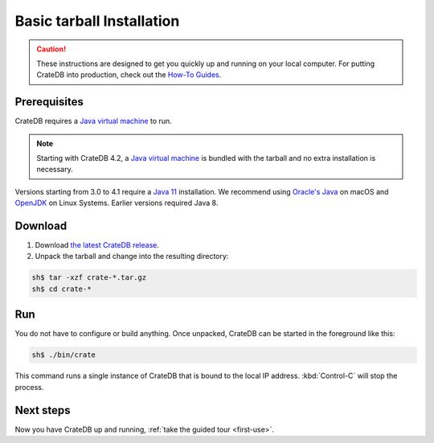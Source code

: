 .. highlight:: sh

.. _basic-install:

==================================
Basic tarball Installation
==================================

.. CAUTION::

   These instructions are designed to get you quickly up and running on your
   local computer. For putting CrateDB into production, check out the `How-To
   Guides`_.

.. SEEALSO::

   This page shows you how get up and running directly from the tarball on any
   `Unix-like system`_.

   Specialised install guides are available for: :ref:`Linux <linux-install>`,
   :ref:`macOS <mac-install>`, :ref:`Microsoft Windows <windows-install>`, and
   :ref:`Docker <docker-install>`.


Prerequisites
=============

CrateDB requires a `Java virtual machine`_ to run.

.. NOTE::

   Starting with CrateDB 4.2, a `Java virtual machine`_ is bundled with the
   tarball and no extra installation is necessary.

Versions starting from 3.0 to 4.1 require a `Java 11`_ installation. We
recommend using `Oracle's Java`_ on macOS and OpenJDK_ on Linux Systems.
Earlier versions required Java 8.


.. _install_targz:

Download
========

1. Download `the latest CrateDB release`_.
2. Unpack the tarball and change into the resulting directory:

.. code-block:: console

   sh$ tar -xzf crate-*.tar.gz
   sh$ cd crate-*

.. SEEALSO::

   Other releases of CrateDB are `also available`_.

   Check out the `release notes`_ for specific information about each CrateDB
   release.


.. _run:

Run
===

You do not have to configure or build anything. Once unpacked, CrateDB can be
started in the foreground like this:

.. code-block:: console

   sh$ ./bin/crate

This command runs a single instance of CrateDB that is bound to the local IP
address. :kbd:`Control-C` will stop the process.

.. SEEALSO::

   Consult the `CrateDB reference documentation`_ for help using this command.


.. _next:

Next steps
==========

Now you have CrateDB up and running, :ref:`take the guided tour <first-use>`.


.. _also available: https://cdn.crate.io/downloads/releases/
.. _An introductory tutorial: https://crate.io/docs/crate/guide/tutorials/hello.html
.. _bootstrap checks: https://crate.io/docs/crate/guide/en/latest/admin/bootstrap-checks.html
.. _crash: https://crate.io/docs/crate/guide/getting_started/connect/crash.html
.. _How-To Guides: https://crate.io/docs/crate/howtos/en/latest/
.. _CrateDB reference documentation: https://crate.io/docs/crate/reference/en/latest/run.html
.. _How to run CrateDB in a multi node setup: https://crate.io/docs/crate/guide/getting_started/scale/multi_node_setup.html
.. _install section: https://crate.io/docs/crate/guide/getting_started/install/index.html
.. _Java 11: https://www.oracle.com/technetwork/java/javase/downloads/index.html
.. _Java virtual machine: https://en.wikipedia.org/wiki/Java_virtual_machine
.. _OpenJDK: https://openjdk.java.net/projects/jdk/11/
.. _Oracle's Java: https://www.java.com/en/download/help/mac_install.xml
.. _release notes: https://crate.io/docs/crate/reference/en/latest/release_notes/index.html
.. _the latest CrateDB release: https://crate.io/download/
.. _Unix-like system: https://en.wikipedia.org/wiki/Unix-like
.. _web administration interface: https://crate.io/docs/crate/guide/getting_started/connect/admin_ui.html
